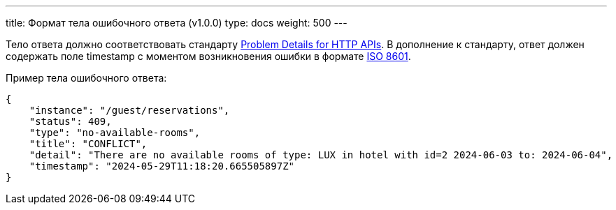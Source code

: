 ---
title: Формат тела ошибочного ответа (v1.0.0)
type: docs
weight: 500
---

:source-highlighter: rouge
:rouge-theme: github
:icons: font
:toc:
:sectanchors:

Тело ответа должно соответствовать стандарту https://datatracker.ietf.org/doc/html/rfc9457[Problem Details for HTTP APIs].
В дополнение к стандарту, ответ должен содержать поле timestamp с моментом возникновения ошибки в формате https://en.wikipedia.org/wiki/ISO_8601[ISO 8601].

Пример тела ошибочного ответа:

[source,json]
----
{
    "instance": "/guest/reservations",
    "status": 409,
    "type": "no-available-rooms",
    "title": "CONFLICT",
    "detail": "There are no available rooms of type: LUX in hotel with id=2 2024-06-03 to: 2024-06-04",
    "timestamp": "2024-05-29T11:18:20.665505897Z"
}
----